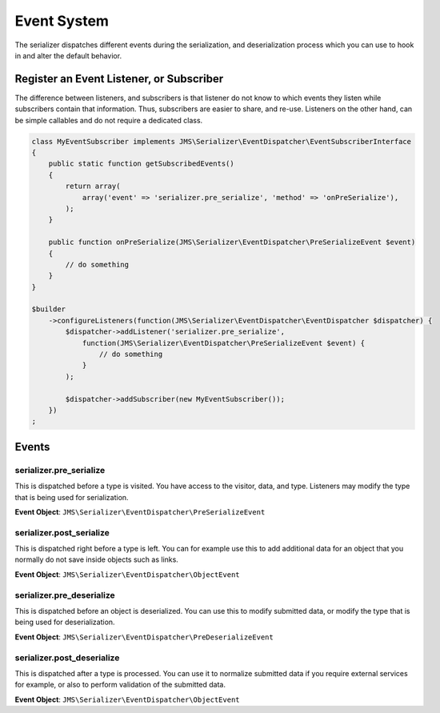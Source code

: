 Event System
============

The serializer dispatches different events during the serialization, and
deserialization process which you can use to hook in and alter the default
behavior.

Register an Event Listener, or Subscriber
-----------------------------------------
The difference between listeners, and subscribers is that listener do not know to which events they listen
while subscribers contain that information. Thus, subscribers are easier to share, and re-use. Listeners
on the other hand, can be simple callables and do not require a dedicated class.

.. code-block :: php

    class MyEventSubscriber implements JMS\Serializer\EventDispatcher\EventSubscriberInterface
    {
        public static function getSubscribedEvents()
        {
            return array(
                array('event' => 'serializer.pre_serialize', 'method' => 'onPreSerialize'),
            );
        }

        public function onPreSerialize(JMS\Serializer\EventDispatcher\PreSerializeEvent $event)
        {
            // do something
        }
    }

    $builder
        ->configureListeners(function(JMS\Serializer\EventDispatcher\EventDispatcher $dispatcher) {
            $dispatcher->addListener('serializer.pre_serialize',
                function(JMS\Serializer\EventDispatcher\PreSerializeEvent $event) {
                    // do something
                }
            );

            $dispatcher->addSubscriber(new MyEventSubscriber());
        })
    ;

Events
------

serializer.pre_serialize
~~~~~~~~~~~~~~~~~~~~~~~~
This is dispatched before a type is visited. You have access to the visitor,
data, and type. Listeners may modify the type that is being used for
serialization.

**Event Object**: ``JMS\Serializer\EventDispatcher\PreSerializeEvent``

serializer.post_serialize
~~~~~~~~~~~~~~~~~~~~~~~~~
This is dispatched right before a type is left. You can for example use this
to add additional data for an object that you normally do not save inside
objects such as links.

**Event Object**: ``JMS\Serializer\EventDispatcher\ObjectEvent``

serializer.pre_deserialize
~~~~~~~~~~~~~~~~~~~~~~~~~~~

.. versionadded : 0.12
    Event was added

This is dispatched before an object is deserialized. You can use this to
modify submitted data, or modify the type that is being used for deserialization.

**Event Object**: ``JMS\Serializer\EventDispatcher\PreDeserializeEvent``

serializer.post_deserialize
~~~~~~~~~~~~~~~~~~~~~~~~~~~
This is dispatched after a type is processed. You can use it to normalize
submitted data if you require external services for example, or also to
perform validation of the submitted data.

**Event Object**: ``JMS\Serializer\EventDispatcher\ObjectEvent``
